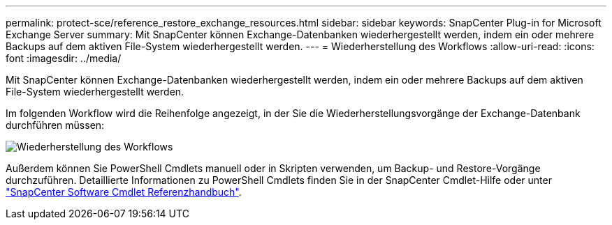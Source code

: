 ---
permalink: protect-sce/reference_restore_exchange_resources.html 
sidebar: sidebar 
keywords: SnapCenter Plug-in for Microsoft Exchange Server 
summary: Mit SnapCenter können Exchange-Datenbanken wiederhergestellt werden, indem ein oder mehrere Backups auf dem aktiven File-System wiederhergestellt werden. 
---
= Wiederherstellung des Workflows
:allow-uri-read: 
:icons: font
:imagesdir: ../media/


[role="lead"]
Mit SnapCenter können Exchange-Datenbanken wiederhergestellt werden, indem ein oder mehrere Backups auf dem aktiven File-System wiederhergestellt werden.

Im folgenden Workflow wird die Reihenfolge angezeigt, in der Sie die Wiederherstellungsvorgänge der Exchange-Datenbank durchführen müssen:

image:../media/all_plug_ins_restore_workflow.png["Wiederherstellung des Workflows"]

Außerdem können Sie PowerShell Cmdlets manuell oder in Skripten verwenden, um Backup- und Restore-Vorgänge durchzuführen. Detaillierte Informationen zu PowerShell Cmdlets finden Sie in der SnapCenter Cmdlet-Hilfe oder unter https://docs.netapp.com/us-en/snapcenter-cmdlets-50/index.htmll["SnapCenter Software Cmdlet Referenzhandbuch"^].
